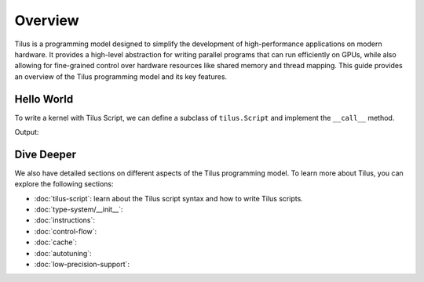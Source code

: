 Overview
========

Tilus is a programming model designed to simplify the development of high-performance applications on modern hardware.
It provides a high-level abstraction for writing parallel programs that can run efficiently on GPUs, while also allowing
for fine-grained control over hardware resources like shared memory and thread mapping. This guide provides an overview
of the Tilus programming model and its key features.


Hello World
-----------

To write a kernel with Tilus Script, we can define a subclass of ``tilus.Script`` and implement the ``__call__`` method.

.. testsetup:: python

    # we use wurlitzer to redirect the output to file-descriptor 1 (stdout) and 2 (stderr) to sys.stdout and sys.stderr
    # so that sphinx doctest can capture the output of the kernel.
    from wurlitzer import pipes
    import sys
    ctx = pipes(sys.stdout, sys.stderr)
    ctx.__enter__()

.. testcode:: python

    import torch
    import tilus

    # define the kernel by subclassing `tilus.Script`
    class MyKernel(tilus.Script):
        def __call__(self):
            self.attrs.blocks = 1   # one thread block
            self.attrs.warps = 1    # one warp per thread block

            self.printf("Hello, World!\n")

    # instantiate the kernel
    kernel = MyKernel()

    # launch the kernel on GPU
    kernel()
    torch.cuda.synchronize()

Output:

.. testoutput:: python

    Hello, World!

Dive Deeper
-----------

We also have detailed sections on different aspects of the Tilus programming model. To learn more about Tilus, you can
explore the following sections:

- :doc:`tilus-script`: learn about the Tilus script syntax and how to write Tilus scripts.
- :doc:`type-system/__init__`:
- :doc:`instructions`:
- :doc:`control-flow`:
- :doc:`cache`:
- :doc:`autotuning`:
- :doc:`low-precision-support`:

